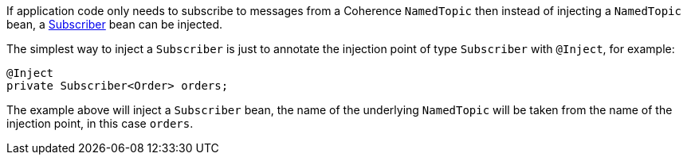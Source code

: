 If application code only needs to subscribe to messages from a Coherence `NamedTopic` then instead of injecting a
`NamedTopic` bean, a link:{coherenceApi}/com/tangosol/net/topic/Subscriber.html[Subscriber] bean can be injected.

The simplest way to inject a `Subscriber` is just to annotate the injection point of type `Subscriber` with `@Inject`,
for example:

[source,java]
----
@Inject
private Subscriber<Order> orders;
----

The example above will inject a `Subscriber` bean, the name of the underlying `NamedTopic` will be taken from the
name of the injection point, in this case `orders`.
